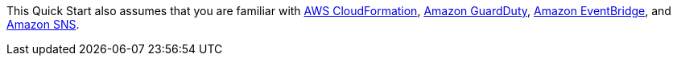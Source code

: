 // Replace the content in <>
// For example: “familiarity with basic concepts in networking, database operations, and data encryption” or “familiarity with <software>.”
// Include links if helpful. 
// You don't need to list AWS services or point to general info about AWS; the boilerplate already covers this.

This Quick Start also assumes that you are familiar with https://docs.aws.amazon.com/cloudformation/[AWS CloudFormation^],
https://docs.aws.amazon.com/guardduty/[Amazon GuardDuty^], https://aws.amazon.com/eventbridge/[Amazon EventBridge^], and
https://aws.amazon.com/sns/[Amazon SNS^].
